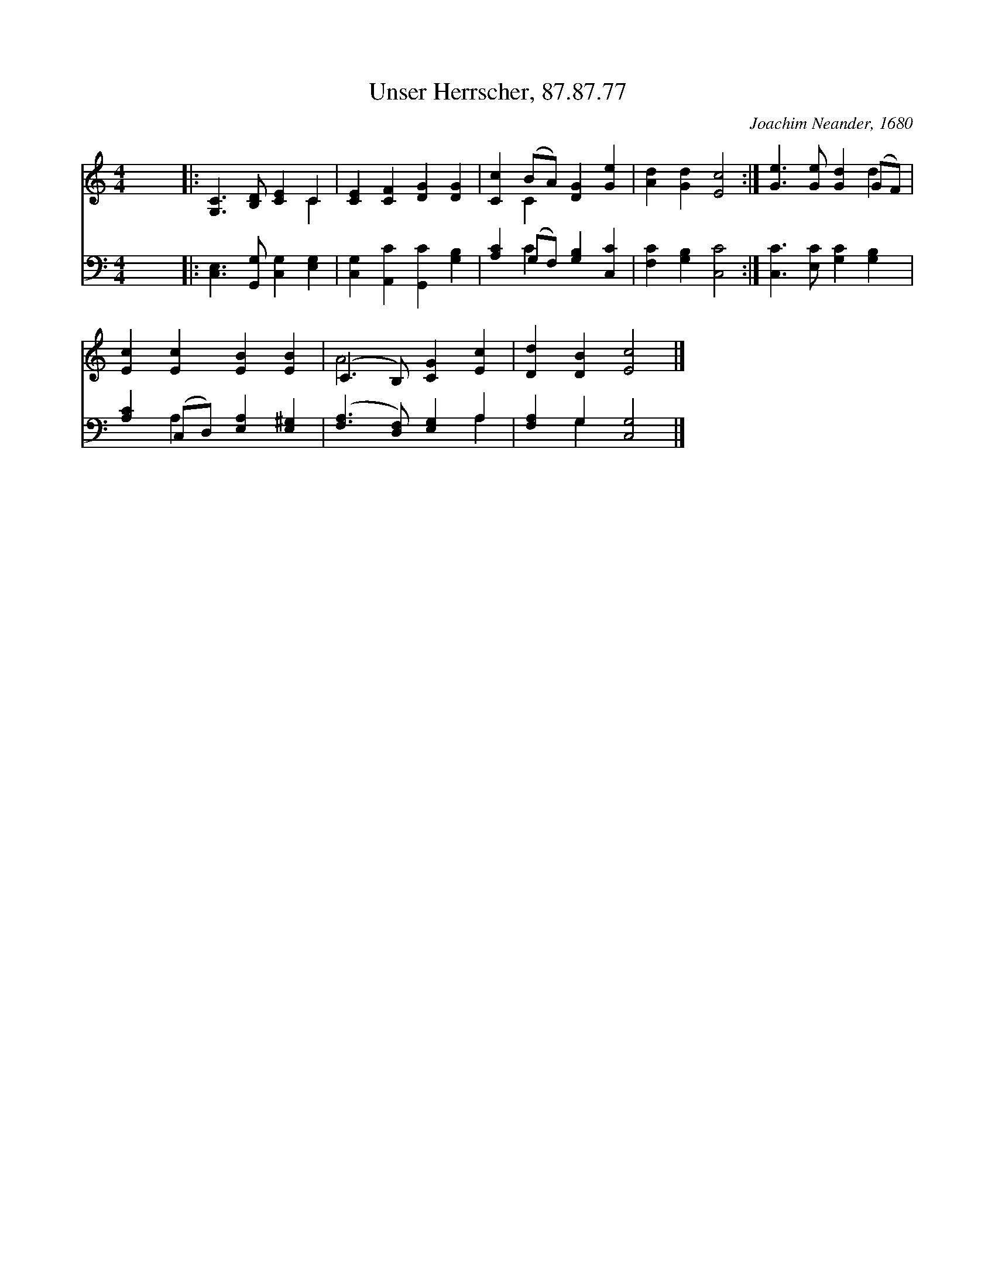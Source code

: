 X:1
T:Unser Herrscher, 87.87.77
C:Joachim Neander, 1680
Z:Public Domain
%%score ( 1 2 ) ( 3 4 )
L:1/4
M:4/4
I:linebreak $
K:C
V:1 treble 
V:2 treble 
V:3 bass 
V:4 bass 
V:1
 x4 |: [G,C]3/2 [B,D]/ [CE] C | [CE] [CF] [DG] [DG] | [Cc] (B/A/) [DG] [Ge] | [Ad] [Gd] [Ec]2 :| %5
 [Ge]3/2 [Ge]/ [Gd] (G/F/) |$ [Ec] [Ec] [EB] [EB] | (C3/2 B,/) [CG] [Ec] | [Dd] [DB] [Ec]2 |] %9
V:2
 x4 |: x3 C | x4 | x C x2 | x4 :| x3 d |$ x4 | A2 x2 | x4 |] %9
V:3
 x4 |: [C,E,]3/2 [G,,G,]/ [C,G,] [E,G,] | [C,G,] [A,,C] [G,,C] [G,B,] | %3
 [A,C] (G,/F,/) [G,B,] [C,C] | [F,C] [G,B,] [C,C]2 :| [C,C]3/2 [E,C]/ [G,C] [G,B,] |$ %6
 [A,C] (C,/D,/) [E,A,] [E,^G,] | ([F,A,]3/2 [D,F,]/) [E,G,] A, | [F,A,] G, [C,G,]2 |] %9
V:4
 x4 |: x4 | x4 | x C x2 | x4 :| x4 |$ x A, x2 | x3 A, | x G, x2 |] %9
